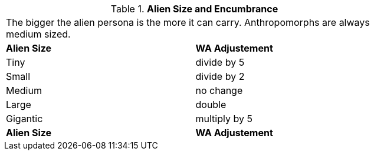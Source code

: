 // Table 18.2 Alien Size and Encumbrance
.*Alien Size and Encumbrance*
[width="75%",cols="2*^",frame="all", stripes="even"]
|===
2+<|The bigger the alien persona is the more it can carry. Anthropomorphs are always medium sized. 
s|Alien Size
s|WA Adjustement

|Tiny
|divide by 5

|Small
|divide by 2

|Medium
|no change

|Large
|double

|Gigantic
|multiply by 5

s|Alien Size
s|WA Adjustement


|===
